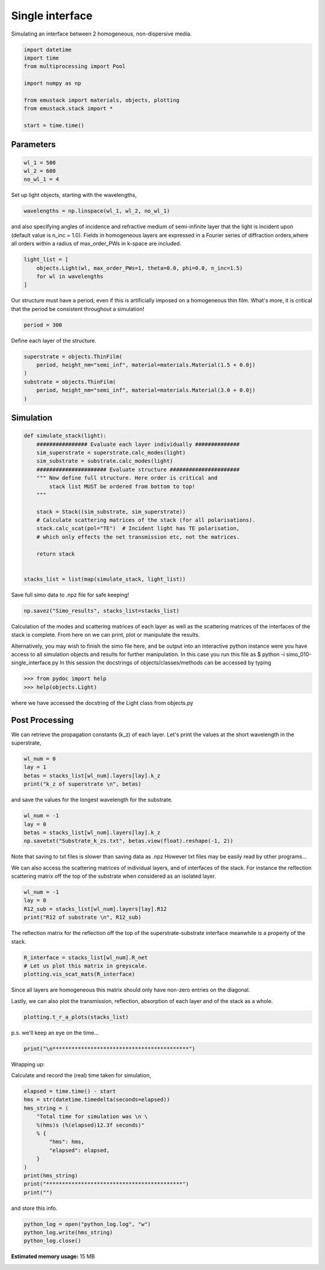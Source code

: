 
.. DO NOT EDIT.
.. THIS FILE WAS AUTOMATICALLY GENERATED BY SPHINX-GALLERY.
.. TO MAKE CHANGES, EDIT THE SOURCE PYTHON FILE:
.. "examples/simo_010-single_interface.py"
.. LINE NUMBERS ARE GIVEN BELOW.

.. only:: html

    .. note::
        :class: sphx-glr-download-link-note

        :ref:`Go to the end <sphx_glr_download_examples_simo_010-single_interface.py>`
        to download the full example code

.. rst-class:: sphx-glr-example-title

.. _sphx_glr_examples_simo_010-single_interface.py:


Single interface
=================

Simulating an interface between 2 homogeneous, non-dispersive media.

.. GENERATED FROM PYTHON SOURCE LINES 25-37

.. code-block:: Python


    import datetime
    import time
    from multiprocessing import Pool

    import numpy as np

    from emustack import materials, objects, plotting
    from emustack.stack import *

    start = time.time()








.. GENERATED FROM PYTHON SOURCE LINES 38-40

Parameters
----------------

.. GENERATED FROM PYTHON SOURCE LINES 40-44

.. code-block:: Python

    wl_1 = 500
    wl_2 = 600
    no_wl_1 = 4








.. GENERATED FROM PYTHON SOURCE LINES 45-46

Set up light objects, starting with the wavelengths,

.. GENERATED FROM PYTHON SOURCE LINES 46-47

.. code-block:: Python

    wavelengths = np.linspace(wl_1, wl_2, no_wl_1)







.. GENERATED FROM PYTHON SOURCE LINES 48-52

and also specifying angles of incidence and refractive medium of semi-infinite
layer that the light is incident upon (default value is n_inc = 1.0).
Fields in homogeneous layers are expressed in a Fourier series of diffraction
orders,where all orders within a radius of max_order_PWs in k-space are included.

.. GENERATED FROM PYTHON SOURCE LINES 52-57

.. code-block:: Python

    light_list = [
        objects.Light(wl, max_order_PWs=1, theta=0.0, phi=0.0, n_inc=1.5)
        for wl in wavelengths
    ]








.. GENERATED FROM PYTHON SOURCE LINES 58-61

Our structure must have a period, even if this is artificially imposed
on a homogeneous thin film. What's more,
it is critical that the period be consistent throughout a simulation!

.. GENERATED FROM PYTHON SOURCE LINES 61-63

.. code-block:: Python

    period = 300








.. GENERATED FROM PYTHON SOURCE LINES 64-65

Define each layer of the structure.

.. GENERATED FROM PYTHON SOURCE LINES 65-73

.. code-block:: Python

    superstrate = objects.ThinFilm(
        period, height_nm="semi_inf", material=materials.Material(1.5 + 0.0j)
    )
    substrate = objects.ThinFilm(
        period, height_nm="semi_inf", material=materials.Material(3.0 + 0.0j)
    )









.. GENERATED FROM PYTHON SOURCE LINES 74-76

Simulation
-----------

.. GENERATED FROM PYTHON SOURCE LINES 76-96

.. code-block:: Python



    def simulate_stack(light):
        ################ Evaluate each layer individually ##############
        sim_superstrate = superstrate.calc_modes(light)
        sim_substrate = substrate.calc_modes(light)
        ###################### Evaluate structure ######################
        """ Now define full structure. Here order is critical and
            stack list MUST be ordered from bottom to top!
        """

        stack = Stack((sim_substrate, sim_superstrate))
        # Calculate scattering matrices of the stack (for all polarisations).
        stack.calc_scat(pol="TE")  # Incident light has TE polarisation,
        # which only effects the net transmission etc, not the matrices.

        return stack


    stacks_list = list(map(simulate_stack, light_list))







.. GENERATED FROM PYTHON SOURCE LINES 97-98

Save full simo data to .npz file for safe keeping!

.. GENERATED FROM PYTHON SOURCE LINES 98-100

.. code-block:: Python

    np.savez("Simo_results", stacks_list=stacks_list)








.. GENERATED FROM PYTHON SOURCE LINES 101-118

Calculation of the modes and scattering matrices of each layer
as well as the scattering matrices of the interfaces of the stack
is complete.
From here on we can print, plot or manipulate the results.

Alternatively, you may wish to finish the simo file here,
and be output into an interactive python instance were you
have access to all simulation objects and results for further
manipulation. In this case you run this file as
$ python -i simo_010-single_interface.py
In this session the docstrings of objects/classes/methods
can be accessed by typing

>>> from pydoc import help
>>> help(objects.Light)

where we have accessed the docstring of the Light class from objects.py

.. GENERATED FROM PYTHON SOURCE LINES 120-124

Post Processing
----------------
We can retrieve the propagation constants (k_z) of each layer.
Let's print the values at the short wavelength in the superstrate,

.. GENERATED FROM PYTHON SOURCE LINES 124-128

.. code-block:: Python

    wl_num = 0
    lay = 1
    betas = stacks_list[wl_num].layers[lay].k_z
    print("k_z of superstrate \n", betas)




.. rst-class:: sphx-glr-script-out

 .. code-block:: none

    k_z of superstrate 
     [5.65486678+0.j         0.        +2.73877472j 0.        +2.73877698j
     0.        +2.73877698j 0.        +2.73877924j 5.65486678+0.j
     0.        +2.73877472j 0.        +2.73877698j 0.        +2.73877698j
     0.        +2.73877924j]




.. GENERATED FROM PYTHON SOURCE LINES 129-130

and save the values for the longest wavelength for the substrate.

.. GENERATED FROM PYTHON SOURCE LINES 130-134

.. code-block:: Python

    wl_num = -1
    lay = 0
    betas = stacks_list[wl_num].layers[lay].k_z
    np.savetxt("Substrate_k_zs.txt", betas.view(float).reshape(-1, 2))







.. GENERATED FROM PYTHON SOURCE LINES 135-143

Note that saving to txt files is slower than saving data as .npz
However txt files may be easily read by other programs...


We can also access the scattering matrices of individual layers,
and of interfaces of the stack.
For instance the reflection scattering matrix off the top
of the substrate when considered as an isolated layer.

.. GENERATED FROM PYTHON SOURCE LINES 143-148

.. code-block:: Python

    wl_num = -1
    lay = 0
    R12_sub = stacks_list[wl_num].layers[lay].R12
    print("R12 of substrate \n", R12_sub)





.. rst-class:: sphx-glr-script-out

 .. code-block:: none

    R12 of substrate 
     [[-0.5       +0.j          0.        +0.j          0.        +0.j
       0.        +0.j          0.        +0.j          0.        +0.j
       0.        +0.j          0.        +0.j          0.        +0.j
       0.        +0.j        ]
     [ 0.        +0.j         -0.25000026+0.96824577j  0.        +0.j
       0.        +0.j          0.        +0.j          0.        +0.j
       0.        +0.j          0.        +0.j          0.        +0.j
       0.        +0.j        ]
     [ 0.        +0.j          0.        +0.j         -0.25      +0.96824584j
       0.        +0.j          0.        +0.j          0.        +0.j
       0.        +0.j          0.        +0.j          0.        +0.j
       0.        +0.j        ]
     [ 0.        +0.j          0.        +0.j          0.        +0.j
      -0.25      +0.96824584j  0.        +0.j          0.        +0.j
       0.        +0.j          0.        +0.j          0.        +0.j
       0.        +0.j        ]
     [ 0.        +0.j          0.        +0.j          0.        +0.j
       0.        +0.j         -0.24999974+0.9682459j   0.        +0.j
       0.        +0.j          0.        +0.j          0.        +0.j
       0.        +0.j        ]
     [ 0.        +0.j          0.        +0.j          0.        +0.j
       0.        +0.j          0.        +0.j         -0.5       +0.j
       0.        +0.j          0.        +0.j          0.        +0.j
       0.        +0.j        ]
     [ 0.        +0.j          0.        +0.j          0.        +0.j
       0.        +0.j          0.        +0.j          0.        +0.j
      -0.9596774 -0.28110371j  0.        +0.j          0.        +0.j
       0.        +0.j        ]
     [ 0.        +0.j          0.        +0.j          0.        +0.j
       0.        +0.j          0.        +0.j          0.        +0.j
       0.        +0.j         -0.95967742-0.28110363j  0.        +0.j
       0.        +0.j        ]
     [ 0.        +0.j          0.        +0.j          0.        +0.j
       0.        +0.j          0.        +0.j          0.        +0.j
       0.        +0.j          0.        +0.j         -0.95967742-0.28110363j
       0.        +0.j        ]
     [ 0.        +0.j          0.        +0.j          0.        +0.j
       0.        +0.j          0.        +0.j          0.        +0.j
       0.        +0.j          0.        +0.j          0.        +0.j
      -0.95967744-0.28110355j]]




.. GENERATED FROM PYTHON SOURCE LINES 149-151

The reflection matrix for the reflection off the top of the
superstrate-substrate interface meanwhile is a property of the stack.

.. GENERATED FROM PYTHON SOURCE LINES 151-154

.. code-block:: Python

    R_interface = stacks_list[wl_num].R_net
    # Let us plot this matrix in greyscale.
    plotting.vis_scat_mats(R_interface)



.. image-sg:: /examples/images/sphx_glr_simo_010-single_interface_001.png
   :alt: Scattering Matrices
   :srcset: /examples/images/sphx_glr_simo_010-single_interface_001.png
   :class: sphx-glr-single-img





.. GENERATED FROM PYTHON SOURCE LINES 155-160

Since all layers are homogeneous this matrix should only have non-zero
entries on the diagonal.

Lastly, we can also plot the transmission, reflection, absorption
of each layer and of the stack as a whole.

.. GENERATED FROM PYTHON SOURCE LINES 160-162

.. code-block:: Python

    plotting.t_r_a_plots(stacks_list)




.. image-sg:: /examples/images/sphx_glr_simo_010-single_interface_002.png
   :alt: PW_radius = 1,  $h_t,...,h_b$ = 
   :srcset: /examples/images/sphx_glr_simo_010-single_interface_002.png
   :class: sphx-glr-single-img





.. GENERATED FROM PYTHON SOURCE LINES 163-164

p.s. we'll keep an eye on the time...

.. GENERATED FROM PYTHON SOURCE LINES 164-165

.. code-block:: Python

    print("\n*******************************************")




.. rst-class:: sphx-glr-script-out

 .. code-block:: none


    *******************************************




.. GENERATED FROM PYTHON SOURCE LINES 166-169

Wrapping up:

Calculate and record the (real) time taken for simulation,

.. GENERATED FROM PYTHON SOURCE LINES 169-183

.. code-block:: Python

    elapsed = time.time() - start
    hms = str(datetime.timedelta(seconds=elapsed))
    hms_string = (
        "Total time for simulation was \n \
        %(hms)s (%(elapsed)12.3f seconds)"
        % {
            "hms": hms,
            "elapsed": elapsed,
        }
    )
    print(hms_string)
    print("*******************************************")
    print("")





.. rst-class:: sphx-glr-script-out

 .. code-block:: none

    Total time for simulation was 
         0:00:01.243306 (       1.243 seconds)
    *******************************************





.. GENERATED FROM PYTHON SOURCE LINES 184-185

and store this info.

.. GENERATED FROM PYTHON SOURCE LINES 185-188

.. code-block:: Python

    python_log = open("python_log.log", "w")
    python_log.write(hms_string)
    python_log.close()








.. rst-class:: sphx-glr-timing

   **Total running time of the script:** (0 minutes 1.422 seconds)

**Estimated memory usage:**  15 MB


.. _sphx_glr_download_examples_simo_010-single_interface.py:

.. only:: html

  .. container:: sphx-glr-footer sphx-glr-footer-example

    .. container:: sphx-glr-download sphx-glr-download-jupyter

      :download:`Download Jupyter notebook: simo_010-single_interface.ipynb <simo_010-single_interface.ipynb>`

    .. container:: sphx-glr-download sphx-glr-download-python

      :download:`Download Python source code: simo_010-single_interface.py <simo_010-single_interface.py>`


.. only:: html

 .. rst-class:: sphx-glr-signature

    `Gallery generated by Sphinx-Gallery <https://sphinx-gallery.github.io>`_
